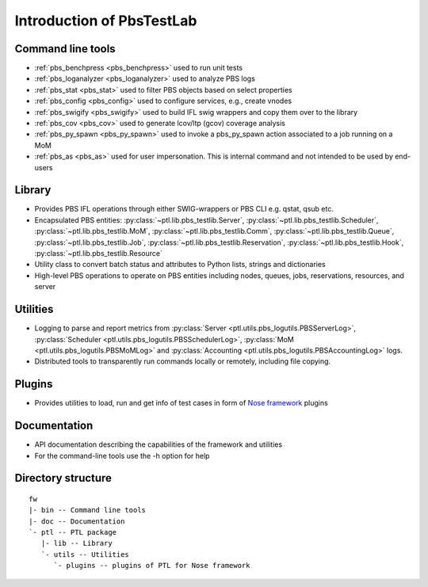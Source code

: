 Introduction of PbsTestLab
==========================

Command line tools
------------------

- :ref:`pbs_benchpress <pbs_benchpress>` used to run unit tests
- :ref:`pbs_loganalyzer <pbs_loganalyzer>` used to analyze PBS logs
- :ref:`pbs_stat <pbs_stat>` used to filter PBS objects based on select properties
- :ref:`pbs_config <pbs_config>` used to configure services, e.g., create vnodes
- :ref:`pbs_swigify <pbs_swigify>` used to build IFL swig wrappers and copy them over to the library
- :ref:`pbs_cov <pbs_cov>` used to generate lcov/ltp (gcov) coverage analysis
- :ref:`pbs_py_spawn <pbs_py_spawn>` used to invoke a pbs_py_spawn action associated to a job running on a MoM
- :ref:`pbs_as <pbs_as>` used for user impersonation. This is internal command and not intended to be used by end-users 

Library
-------

- Provides PBS IFL operations through either SWIG-wrappers or PBS CLI e.g. qstat, qsub etc.
- Encapsulated PBS entities: :py:class:`~ptl.lib.pbs_testlib.Server`, :py:class:`~ptl.lib.pbs_testlib.Scheduler`,
  :py:class:`~ptl.lib.pbs_testlib.MoM`, :py:class:`~ptl.lib.pbs_testlib.Comm`, :py:class:`~ptl.lib.pbs_testlib.Queue`,
  :py:class:`~ptl.lib.pbs_testlib.Job`, :py:class:`~ptl.lib.pbs_testlib.Reservation`, :py:class:`~ptl.lib.pbs_testlib.Hook`,
  :py:class:`~ptl.lib.pbs_testlib.Resource`
- Utility class to convert batch status and attributes to Python lists, strings and dictionaries
- High-level PBS operations to operate on PBS entities including nodes, queues, jobs, reservations, resources, and server

Utilities
---------

- Logging to parse and report metrics from :py:class:`Server <ptl.utils.pbs_logutils.PBSServerLog>`, :py:class:`Scheduler <ptl.utils.pbs_logutils.PBSSchedulerLog>`,
  :py:class:`MoM <ptl.utils.pbs_logutils.PBSMoMLog>` and :py:class:`Accounting <ptl.utils.pbs_logutils.PBSAccountingLog>` logs.
- Distributed tools to transparently run commands locally or remotely, including file copying.

Plugins
-------

- Provides utilities to load, run and get info of test cases in form of `Nose framework`_ plugins

Documentation
-------------

- API documentation describing the capabilities of the framework and utilities
- For the command-line tools use the -h option for help

Directory structure
-------------------

::

    fw
    |- bin -- Command line tools
    |- doc -- Documentation
    `- ptl -- PTL package
       |- lib -- Library
       `- utils -- Utilities
          `- plugins -- plugins of PTL for Nose framework

.. _Nose framework: http://readthedocs.org/docs/nose/

